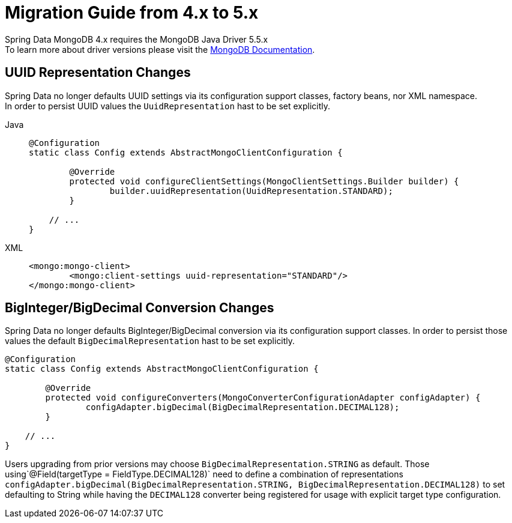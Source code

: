 [[mongodb.migration.4.x-5.x]]
= Migration Guide from 4.x to 5.x

Spring Data MongoDB 4.x requires the MongoDB Java Driver 5.5.x +
To learn more about driver versions please visit the https://www.mongodb.com/docs/drivers/java/sync/current/upgrade/[MongoDB Documentation].

== UUID Representation Changes

Spring Data no longer defaults UUID settings via its configuration support classes, factory beans, nor XML namespace. +
In order to persist UUID values the `UuidRepresentation` hast to be set explicitly.

[tabs]
======
Java::
+
[source,java,indent=0,subs="verbatim,quotes",role="primary"]
----
@Configuration
static class Config extends AbstractMongoClientConfiguration {

	@Override
	protected void configureClientSettings(MongoClientSettings.Builder builder) {
		builder.uuidRepresentation(UuidRepresentation.STANDARD);
	}

    // ...
}
----

XML::
+
[source,xml,indent=0,subs="verbatim,quotes",role="secondary"]
----
<mongo:mongo-client>
	<mongo:client-settings uuid-representation="STANDARD"/>
</mongo:mongo-client>
----
======

== BigInteger/BigDecimal Conversion Changes

Spring Data no longer defaults BigInteger/BigDecimal conversion via its configuration support classes.
In order to persist those values the default `BigDecimalRepresentation` hast to be set explicitly.

[source,java]
----
@Configuration
static class Config extends AbstractMongoClientConfiguration {

	@Override
	protected void configureConverters(MongoConverterConfigurationAdapter configAdapter) {
		configAdapter.bigDecimal(BigDecimalRepresentation.DECIMAL128);
	}

    // ...
}
----

Users upgrading from prior versions may choose `BigDecimalRepresentation.STRING` as default.
Those using`@Field(targetType = FieldType.DECIMAL128)` need to define a combination of representations `configAdapter.bigDecimal(BigDecimalRepresentation.STRING, BigDecimalRepresentation.DECIMAL128)` to set defaulting to String while having the `DECIMAL128` converter being registered for usage with explicit target type configuration.
